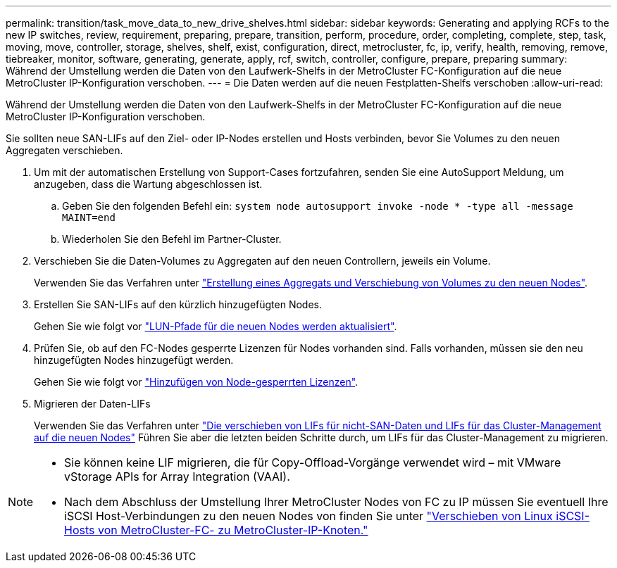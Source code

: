 ---
permalink: transition/task_move_data_to_new_drive_shelves.html 
sidebar: sidebar 
keywords: Generating and applying RCFs to the new IP switches, review, requirement, preparing, prepare, transition, perform, procedure, order, completing, complete, step, task, moving, move, controller, storage, shelves, shelf, exist, configuration, direct, metrocluster, fc, ip, verify, health, removing, remove, tiebreaker, monitor, software, generating, generate, apply, rcf, switch, controller, configure, prepare, preparing 
summary: Während der Umstellung werden die Daten von den Laufwerk-Shelfs in der MetroCluster FC-Konfiguration auf die neue MetroCluster IP-Konfiguration verschoben. 
---
= Die Daten werden auf die neuen Festplatten-Shelfs verschoben
:allow-uri-read: 


[role="lead"]
Während der Umstellung werden die Daten von den Laufwerk-Shelfs in der MetroCluster FC-Konfiguration auf die neue MetroCluster IP-Konfiguration verschoben.

Sie sollten neue SAN-LIFs auf den Ziel- oder IP-Nodes erstellen und Hosts verbinden, bevor Sie Volumes zu den neuen Aggregaten verschieben.

. Um mit der automatischen Erstellung von Support-Cases fortzufahren, senden Sie eine AutoSupport Meldung, um anzugeben, dass die Wartung abgeschlossen ist.
+
.. Geben Sie den folgenden Befehl ein: `system node autosupport invoke -node * -type all -message MAINT=end`
.. Wiederholen Sie den Befehl im Partner-Cluster.


. Verschieben Sie die Daten-Volumes zu Aggregaten auf den neuen Controllern, jeweils ein Volume.
+
Verwenden Sie das Verfahren unter http://docs.netapp.com/platstor/topic/com.netapp.doc.hw-upgrade-controller/GUID-AFE432F6-60AD-4A79-86C0-C7D12957FA63.html["Erstellung eines Aggregats und Verschiebung von Volumes zu den neuen Nodes"].

. Erstellen Sie SAN-LIFs auf den kürzlich hinzugefügten Nodes.
+
Gehen Sie wie folgt vor http://docs.netapp.com/ontap-9/topic/com.netapp.doc.exp-expand/GUID-E3BB89AF-6251-4210-A979-130E845BC9A1.html["LUN-Pfade für die neuen Nodes werden aktualisiert"^].

. Prüfen Sie, ob auf den FC-Nodes gesperrte Lizenzen für Nodes vorhanden sind. Falls vorhanden, müssen sie den neu hinzugefügten Nodes hinzugefügt werden.
+
Gehen Sie wie folgt vor http://docs.netapp.com/ontap-9/topic/com.netapp.doc.exp-expand/GUID-487FAC36-3C5C-4314-B4BD-4253CB67ABE8.html["Hinzufügen von Node-gesperrten Lizenzen"^].

. Migrieren der Daten-LIFs
+
Verwenden Sie das Verfahren unter  http://docs.netapp.com/platstor/topic/com.netapp.doc.hw-upgrade-controller/GUID-95CA9262-327D-431D-81AA-C73DEFF3DEE2.html["Die verschieben von LIFs für nicht-SAN-Daten und LIFs für das Cluster-Management auf die neuen Nodes"^] Führen Sie aber die letzten beiden Schritte durch, um LIFs für das Cluster-Management zu migrieren.



[NOTE]
====
* Sie können keine LIF migrieren, die für Copy-Offload-Vorgänge verwendet wird – mit VMware vStorage APIs for Array Integration (VAAI).
* Nach dem Abschluss der Umstellung Ihrer MetroCluster Nodes von FC zu IP müssen Sie eventuell Ihre iSCSI Host-Verbindungen zu den neuen Nodes von finden Sie unter link:task_move_linux_iscsi_hosts_from_mcc_fc_to_mcc_ip_nodes.html["Verschieben von Linux iSCSI-Hosts von MetroCluster-FC- zu MetroCluster-IP-Knoten."]


====